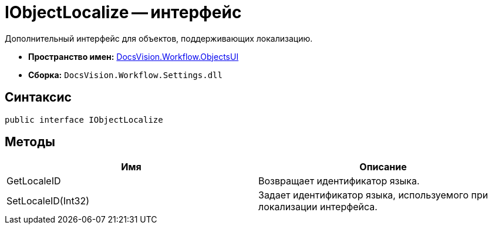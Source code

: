 = IObjectLocalize -- интерфейс

Дополнительный интерфейс для объектов, поддерживающих локализацию.

* *Пространство имен:* xref:api/DocsVision/Workflow/ObjectsUI/ObjectsUI_NS.adoc[DocsVision.Workflow.ObjectsUI]
* *Сборка:* `DocsVision.Workflow.Settings.dll`

== Синтаксис

[source,csharp]
----
public interface IObjectLocalize
----

== Методы

[cols=",",options="header"]
|===
|Имя |Описание
|GetLocaleID |Возвращает идентификатор языка.
|SetLocaleID(Int32) |Задает идентификатор языка, используемого при локализации интерфейса.
|===
